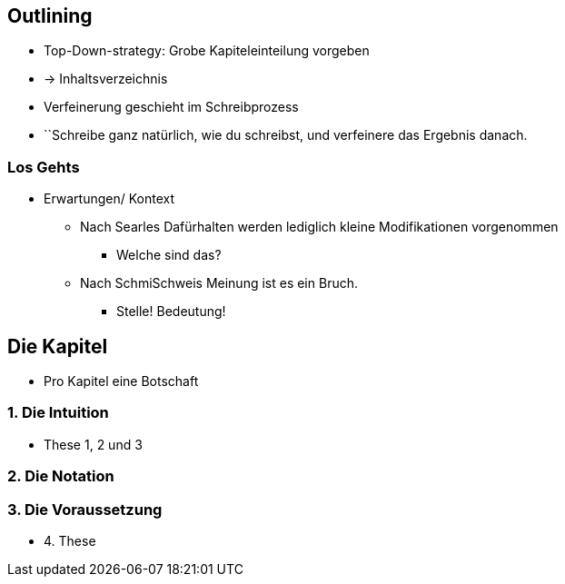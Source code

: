 == Outlining

* Top-Down-strategy: Grobe Kapiteleinteilung vorgeben
* -> Inhaltsverzeichnis
* Verfeinerung geschieht im Schreibprozess
* ``Schreibe ganz natürlich, wie du schreibst, und verfeinere das Ergebnis danach.

=== Los Gehts
* Erwartungen/ Kontext
** Nach Searles Dafürhalten werden lediglich kleine Modifikationen vorgenommen
*** Welche sind das?
** Nach SchmiSchweis Meinung ist es ein Bruch.
*** Stelle! Bedeutung!

== Die Kapitel
* Pro Kapitel eine Botschaft

=== 1. Die Intuition
* These 1, 2 und 3

=== 2. Die Notation

=== 3. Die Voraussetzung
* 4. These



